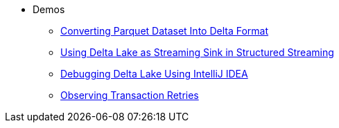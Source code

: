 * Demos
** xref:Converting-Parquet-Dataset-Into-Delta-Format.adoc[Converting Parquet Dataset Into Delta Format]
** xref:Using-Delta-Lake-as-Streaming-Sink-in-Structured-Streaming.adoc[Using Delta Lake as Streaming Sink in Structured Streaming]
** xref:Debugging-Delta-Lake-Using-IntelliJ-IDEA.adoc[Debugging Delta Lake Using IntelliJ IDEA]
** xref:Observing-Transaction-Retries.adoc[Observing Transaction Retries]
